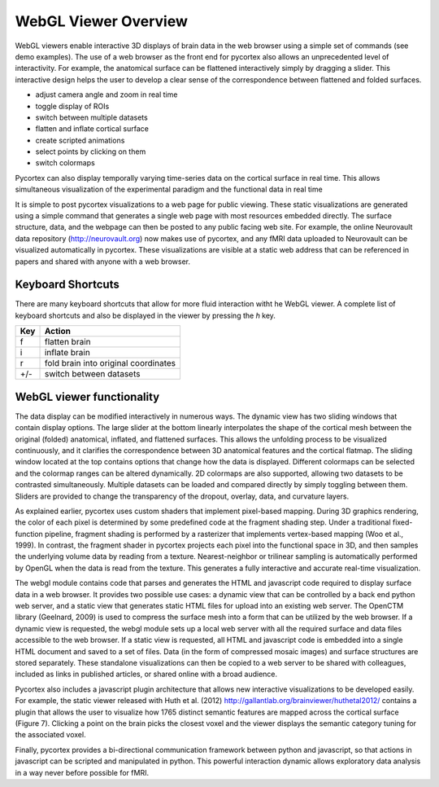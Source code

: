
WebGL Viewer Overview
=====================

WebGL viewers enable interactive 3D displays of brain data in the web browser using a simple set of commands (see demo examples). The use of a web browser as the front end for pycortex also allows an unprecedented level of interactivity. For example, the anatomical surface can be flattened interactively simply by dragging a slider. This interactive design helps the user to develop a clear sense of the correspondence between flattened and folded surfaces. 

- adjust camera angle and zoom in real time
- toggle display of ROIs
- switch between multiple datasets
- flatten and inflate cortical surface
- create scripted animations
- select points by clicking on them
- switch colormaps

Pycortex can also display temporally varying time-series data on the cortical surface in real time. This allows simultaneous visualization of the experimental paradigm and the functional data in real time 


It is simple to post pycortex visualizations to a web page for public viewing. These static visualizations are generated using a simple command that generates a single web page with most resources embedded directly. The surface structure, data, and the webpage can then be posted to any public facing web site. For example, the online Neurovault data repository (http://neurovault.org) now makes use of pycortex, and any fMRI data uploaded to Neurovault can be visualized automatically in pycortex. These visualizations are visible at a static web address that can be referenced in papers and shared with anyone with a web browser.



Keyboard Shortcuts
------------------

There are many keyboard shortcuts that allow for more fluid interaction witht he WebGL viewer. A complete list of keyboard shortcuts and also be displayed in the viewer by pressing the `h` key.


=== ====================================
Key Action
=== ====================================
f   flatten brain
i 	inflate brain
r   fold brain into original coordinates
+/-	switch between datasets
=== ====================================


WebGL viewer functionality
--------------------------

The data display can be modified interactively in numerous ways. The dynamic view has two sliding windows that contain display options. The large slider at the bottom linearly interpolates the shape of the cortical mesh between the original (folded) anatomical, inflated, and flattened surfaces. This allows the unfolding process to be visualized continuously, and it clarifies the correspondence between 3D anatomical features and the cortical flatmap. The sliding window located at the top contains options that change how the data is displayed. Different colormaps can be selected and the colormap ranges can be altered dynamically. 2D colormaps are also supported, allowing two datasets to be contrasted simultaneously. Multiple datasets can be loaded and compared directly by simply toggling between them. Sliders are provided to change the transparency of the dropout, overlay, data, and curvature layers.

As explained earlier, pycortex uses custom shaders that implement pixel-based mapping. During 3D graphics rendering, the color of each pixel is determined by some predefined code at the fragment shading step. Under a traditional fixed-function pipeline, fragment shading is performed by a rasterizer that implements vertex-based mapping (Woo et al., 1999). In contrast, the fragment shader in pycortex projects each pixel into the functional space in 3D, and then samples the underlying volume data by reading from a texture. Nearest-neighbor or trilinear sampling is automatically performed by OpenGL when the data is read from the texture. This generates a fully interactive and accurate real-time visualization.

The webgl module contains code that parses and generates the HTML and javascript code required to display surface data in a web browser. It provides two possible use cases: a dynamic view that can be controlled by a back end python web server, and a static view that generates static HTML files for upload into an existing web server. The OpenCTM library (Geelnard, 2009) is used to compress the surface mesh into a form that can be utilized by the web browser. If a dynamic view is requested, the webgl module sets up a local web server with all the required surface and data files accessible to the web browser. If a static view is requested, all HTML and javascript code is embedded into a single HTML document and saved to a set of files. Data (in the form of compressed mosaic images) and surface structures are stored separately. These standalone visualizations can then be copied to a web server to be shared with colleagues, included as links in published articles, or shared online with a broad audience.

Pycortex also includes a javascript plugin architecture that allows new interactive visualizations to be developed easily. For example, the static viewer released with Huth et al. (2012) http://gallantlab.org/brainviewer/huthetal2012/ contains a plugin that allows the user to visualize how 1765 distinct semantic features are mapped across the cortical surface (Figure 7). Clicking a point on the brain picks the closest voxel and the viewer displays the semantic category tuning for the associated voxel.

Finally, pycortex provides a bi-directional communication framework between python and javascript, so that actions in javascript can be scripted and manipulated in python. This powerful interaction dynamic allows exploratory data analysis in a way never before possible for fMRI.




